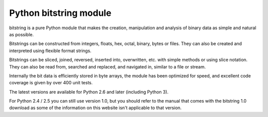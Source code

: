 ﻿

.. index::
   python data (bitstring)

===========================
Python bitstring module
===========================

.. seealso::

   - http://code.google.com/p/python-bitstring/


.. image:: logo_bitstring.png


bitstring is a pure Python module that makes the creation, manipulation and
analysis of binary data as simple and natural as possible.

Bitstrings can be constructed from integers, floats, hex, octal, binary, bytes
or files. They can also be created and interpreted using flexible format strings.

Bitstrings can be sliced, joined, reversed, inserted into, overwritten, etc.
with simple methods or using slice notation. They can also be read from,
searched and replaced, and navigated in, similar to a file or stream.

Internally the bit data is efficiently stored in byte arrays, the module has
been optimized for speed, and excellent code coverage is given by over 400 unit
tests.

The latest versions are available for Python 2.6 and later (including Python 3).

For Python 2.4 / 2.5 you can still use version 1.0, but you should refer to the
manual that comes with the bitstring 1.0 download as some of the information on
this website isn't applicable to that version.




